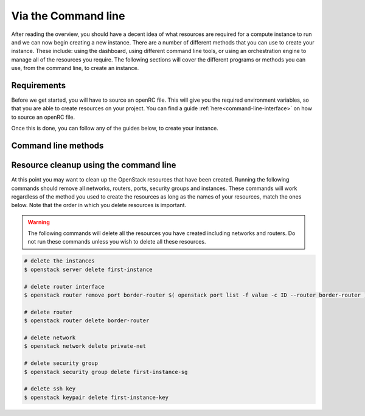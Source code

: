 ********************
Via the Command line
********************

After reading the overview, you should have a decent idea of what resources are
required for a compute instance to run and we
can now begin creating a new instance. There are a number of different methods
that you can use to create your instance. These include: using the
dashboard, using different command line tools, or using an orchestration engine
to manage all of the resources you require. The following sections will cover
the different programs or methods you can use, from the command line, to create
an instance.

Requirements
============

Before we get started, you will have to source an openRC file. This will give
you the required environment variables, so that you are able to create
resources on your project. You can find a guide
:ref:`here<command-line-interface>`  on how to source an openRC file.

Once this is done, you can follow any of the guides below, to create your
instance.

.. _using-a-bash-script:
.. _launching-your-first-instance-using-ansible:
.. _using-the-command-line-interface:
.. _launching-your-first-instance-using-heat:
.. _launching-your-first-instance-using-terraform:
.. _uploading-an-ssh-key:

Command line methods
====================

.. tabs::

    .. tab:: Openstack CLI

        .. include:: command-line.rst

    .. tab:: Bash Script

        .. include:: bash-script.rst

    .. tab:: Orchestration

        .. include:: heat.rst

    .. tab:: Ansible

        .. include:: ansible.rst

    .. tab:: Terraform

        .. include:: terraform.rst

    .. tab:: Openstack SDK

        .. include:: openstack-sdk.rst


Resource cleanup using the command line
=======================================

At this point you may want to clean up the OpenStack resources that have been
created. Running the following commands should remove all networks, routers,
ports, security groups and instances. These commands will work regardless of
the method you used to create the resources as long as the names of your
resources, match the ones below. Note that the order in which you
delete resources is important.

.. warning::

 The following commands will delete all the resources you have created
 including networks and routers. Do not run these commands unless you wish to
 delete all these resources.

.. code-block:: bash

 # delete the instances
 $ openstack server delete first-instance

 # delete router interface
 $ openstack router remove port border-router $( openstack port list -f value -c ID --router border-router )

 # delete router
 $ openstack router delete border-router

 # delete network
 $ openstack network delete private-net

 # delete security group
 $ openstack security group delete first-instance-sg

 # delete ssh key
 $ openstack keypair delete first-instance-key



